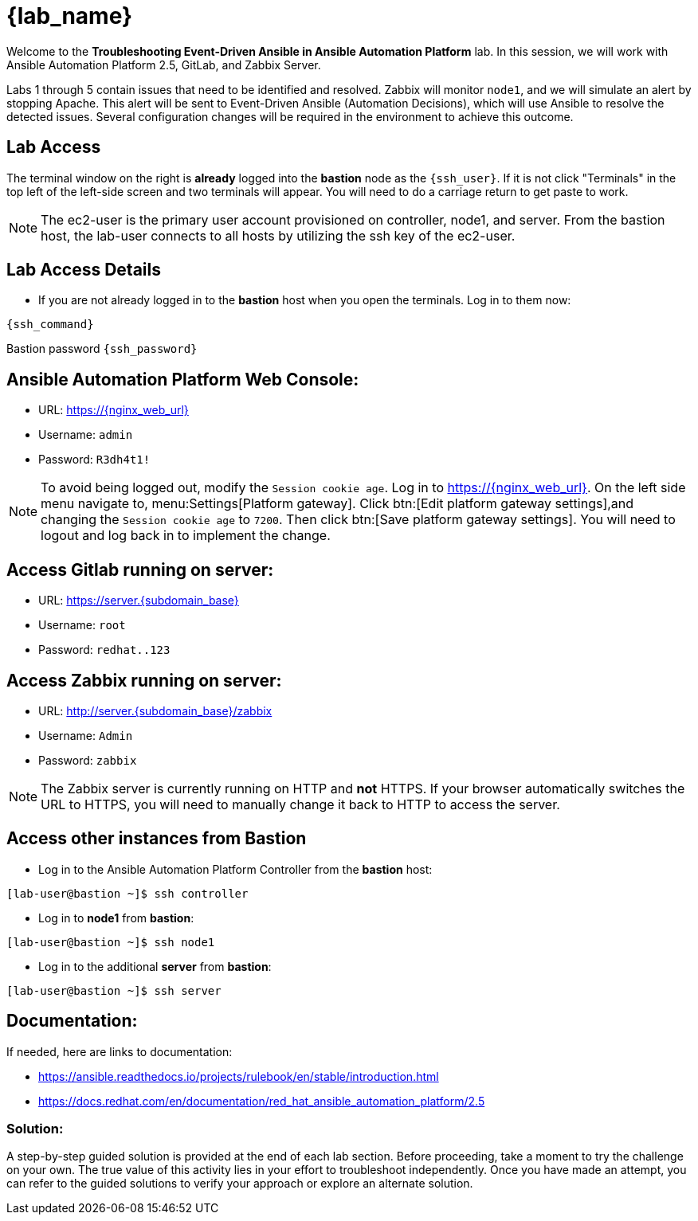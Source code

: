 = {lab_name}

Welcome to the *Troubleshooting Event-Driven Ansible in Ansible Automation Platform* lab. In this session, we will work with Ansible Automation Platform 2.5, GitLab, and Zabbix Server. 

Labs 1 through 5 contain issues that need to be identified and resolved. Zabbix will monitor `node1`, and we will simulate an alert by stopping Apache. This alert will be sent to Event-Driven Ansible (Automation Decisions), which will use Ansible to resolve the detected issues. Several configuration changes will be required in the environment to achieve this outcome.

== Lab Access

The terminal window on the right is *already* logged into the *bastion* node as the `{ssh_user}`. If it is not click "Terminals" in the top left of the left-side screen and two terminals will appear. You will need to do a carriage return to get paste to work.

NOTE: The ec2-user is the primary user account provisioned on controller, node1, and server. From the bastion host, the lab-user connects to all hosts by utilizing the ssh key of the ec2-user.

== Lab Access Details

* If you are not already logged in to the *bastion* host when you open the terminals. Log in to them now:

[subs=attributes+]
----
{ssh_command}

----

Bastion password `{ssh_password}`


== Ansible Automation Platform Web Console:
  * URL: https://{nginx_web_url}[window=_blank]
  * Username: `admin`
  * Password: `R3dh4t1!`

NOTE: To avoid being logged out, modify the `Session cookie age`. Log in to https://{nginx_web_url}. On the left side menu navigate to, menu:Settings[Platform gateway]. Click btn:[Edit platform gateway settings],and changing the `Session cookie age` to `7200`. Then click btn:[Save platform gateway settings]. You will need to logout and log back in to implement the change.

== Access Gitlab running on server:
  * URL: https://server.{subdomain_base}[window=_blank]
  * Username: `root`
  * Password: `redhat..123`

== Access Zabbix running on server:
  * URL: http://server.{subdomain_base}/zabbix[window=_blank]
  * Username: `Admin`
  * Password: `zabbix`

NOTE: The Zabbix server is currently running on HTTP and *not* HTTPS. If your browser automatically switches the URL to HTTPS, you will need to manually change it back to HTTP to access the server.

== Access other instances from Bastion

* Log in to the Ansible Automation Platform Controller from the *bastion* host:

[subs=attributes+]
----
[lab-user@bastion ~]$ ssh controller
----

* Log in to *node1* from *bastion*:

[subs=attributes+]
----
[lab-user@bastion ~]$ ssh node1
----

* Log in to the additional *server* from *bastion*:

[subs=attributes+]
----
[lab-user@bastion ~]$ ssh server
----

== Documentation:
If needed, here are links to documentation:

* https://ansible.readthedocs.io/projects/rulebook/en/stable/introduction.html[window=_blank]

* https://docs.redhat.com/en/documentation/red_hat_ansible_automation_platform/2.5[window=_blank]


=== Solution:

A step-by-step guided solution is provided at the end of each lab section. 
Before proceeding, take a moment to try the challenge on your own. 
The true value of this activity lies in your effort to troubleshoot independently. 
Once you have made an attempt, you can refer to the guided solutions to verify your approach or explore an alternate solution.
